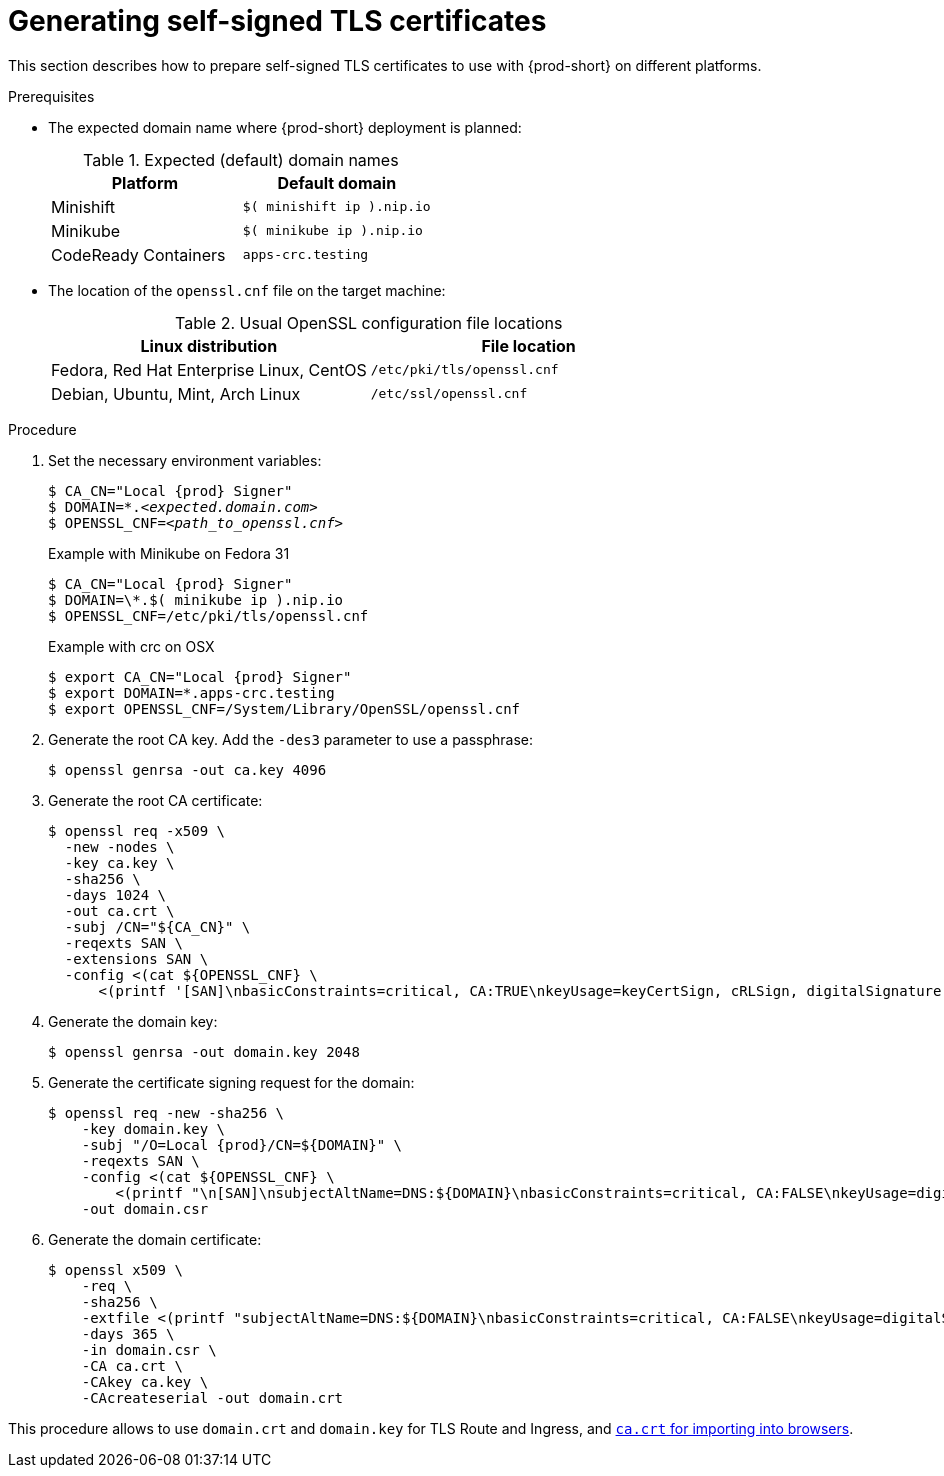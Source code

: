 // Module included in the following assemblies:
//
// setup-{prod-id-short}-in-tls-mode

[id="generating-self-signed-certificates_{context}"]
= Generating self-signed TLS certificates

This section describes how to prepare self-signed TLS certificates to use with {prod-short} on different platforms.


.Prerequisites

* The expected domain name where {prod-short} deployment is planned:
+
.Expected (default) domain names
[options="header"]
|===
| Platform | Default domain
| Minishift | `$( minishift ip ).nip.io`
| Minikube | `$( minikube ip ).nip.io`
| CodeReady Containers | `apps-crc.testing`
|===

* The location of the `openssl.cnf` file on the target machine:
+
.Usual OpenSSL configuration file locations
[options="header"]
|===
| Linux distribution | File location
| Fedora, Red Hat Enterprise Linux, CentOS | `/etc/pki/tls/openssl.cnf`
| Debian, Ubuntu, Mint, Arch Linux | `/etc/ssl/openssl.cnf`
|===

.Procedure

. Set the necessary environment variables:
+
[subs="+attributes,+quotes"]
----
$ CA_CN="Local {prod} Signer"
$ DOMAIN=*.__<expected.domain.com>__
$ OPENSSL_CNF=__<path_to_openssl.cnf>__
----
+
.Example with Minikube on Fedora 31
[subs="+attributes,+quotes"]
----
$ CA_CN="Local {prod} Signer"
$ DOMAIN=\*.$( minikube ip ).nip.io
$ OPENSSL_CNF=/etc/pki/tls/openssl.cnf
----
+
.Example with crc on OSX
[subs="+attributes,quotes"]
----
$ export CA_CN="Local {prod} Signer"
$ export DOMAIN=*.apps-crc.testing
$ export OPENSSL_CNF=/System/Library/OpenSSL/openssl.cnf
----

. Generate the root CA key. Add the `-des3` parameter to use a passphrase:
+
[subs="+quotes"]
----
$ openssl genrsa -out ca.key 4096
----

. Generate the root CA certificate:
+
[subs="+quotes"]
----
$ openssl req -x509 \
  -new -nodes \
  -key ca.key \
  -sha256 \
  -days 1024 \
  -out ca.crt \
  -subj /CN="${CA_CN}" \
  -reqexts SAN \
  -extensions SAN \
  -config <(cat ${OPENSSL_CNF} \
      <(printf '[SAN]\nbasicConstraints=critical, CA:TRUE\nkeyUsage=keyCertSign, cRLSign, digitalSignature'))
----

. Generate the domain key:
+
[subs="+quotes"]
----
$ openssl genrsa -out domain.key 2048
----

. Generate the certificate signing request for the domain:
+
[subs="+quotes"]
----
$ openssl req -new -sha256 \
    -key domain.key \
    -subj "/O=Local {prod}/CN=${DOMAIN}" \
    -reqexts SAN \
    -config <(cat ${OPENSSL_CNF} \
        <(printf "\n[SAN]\nsubjectAltName=DNS:${DOMAIN}\nbasicConstraints=critical, CA:FALSE\nkeyUsage=digitalSignature, keyEncipherment, keyAgreement, dataEncipherment\nextendedKeyUsage=serverAuth")) \
    -out domain.csr
----

. Generate the domain certificate:
+
[subs="+quotes"]
----
$ openssl x509 \
    -req \
    -sha256 \
    -extfile <(printf "subjectAltName=DNS:${DOMAIN}\nbasicConstraints=critical, CA:FALSE\nkeyUsage=digitalSignature, keyEncipherment, keyAgreement, dataEncipherment\nextendedKeyUsage=serverAuth") \
    -days 365 \
    -in domain.csr \
    -CA ca.crt \
    -CAkey ca.key \
    -CAcreateserial -out domain.crt
----

This procedure allows to use `domain.crt` and `domain.key` for TLS Route and Ingress, and link:{site-baseurl}che-7/installing-che-in-tls-mode-with-self-signed-certificates/#using-che-with-tls_setup-che-in-tls-mode-with-self-signed-certificate[`ca.crt` for importing into browsers].
